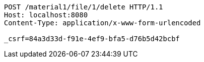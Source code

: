 [source,http,options="nowrap"]
----
POST /material1/file/1/delete HTTP/1.1
Host: localhost:8080
Content-Type: application/x-www-form-urlencoded

_csrf=84a3d33d-f91e-4ef9-bfa5-d76b5d42bcbf
----